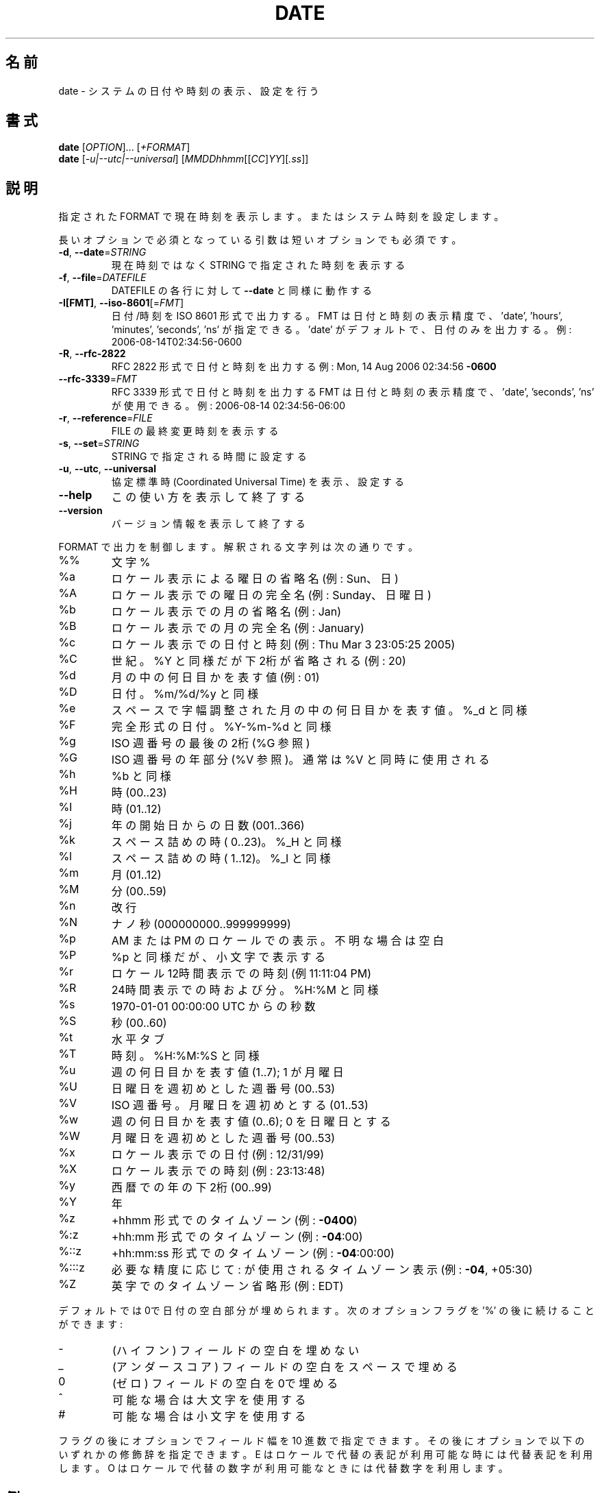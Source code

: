 .\" DO NOT MODIFY THIS FILE!  It was generated by help2man 1.44.1.
.TH DATE "1" "2016年2月" "GNU coreutils" "ユーザーコマンド"
.SH 名前
date \- システムの日付や時刻の表示、設定を行う
.SH 書式
.B date
[\fIOPTION\fR]... [\fI+FORMAT\fR]
.br
.B date
[\fI-u|--utc|--universal\fR] [\fIMMDDhhmm\fR[[\fICC\fR]\fIYY\fR][\fI.ss\fR]]
.SH 説明
.\" Add any additional description here
.PP
指定された FORMAT で現在時刻を表示します。またはシステム時刻を設定します。
.PP
長いオプションで必須となっている引数は短いオプションでも必須です。
.TP
\fB\-d\fR, \fB\-\-date\fR=\fISTRING\fR
現在時刻ではなく STRING で指定された時刻を表示する
.TP
\fB\-f\fR, \fB\-\-file\fR=\fIDATEFILE\fR
DATEFILE の各行に対して \fB\-\-date\fR と同様に動作する
.TP
\fB\-I[FMT]\fR, \fB\-\-iso\-8601\fR[=\fIFMT\fR]
日付/時刻を ISO 8601 形式で出力する。
FMT は日付と時刻の表示精度で、
\&'date', 'hours', 'minutes', 'seconds', 'ns' が指定できる。
\&'date' がデフォルトで、日付のみを出力する。
例: 2006\-08\-14T02:34:56\-0600
.TP
\fB\-R\fR, \fB\-\-rfc\-2822\fR
RFC 2822 形式で日付と時刻を出力する
例: Mon, 14 Aug 2006 02:34:56 \fB\-0600\fR
.TP
\fB\-\-rfc\-3339\fR=\fIFMT\fR
RFC 3339 形式で日付と時刻を出力する
FMT は日付と時刻の表示精度で、
\&'date', 'seconds', 'ns' が使用できる。
例: 2006\-08\-14 02:34:56\-06:00
.TP
\fB\-r\fR, \fB\-\-reference\fR=\fIFILE\fR
FILE の最終変更時刻を表示する
.TP
\fB\-s\fR, \fB\-\-set\fR=\fISTRING\fR
STRING で指定される時間に設定する
.TP
\fB\-u\fR, \fB\-\-utc\fR, \fB\-\-universal\fR
協定標準時 (Coordinated Universal Time) を表示、設定する
.TP
\fB\-\-help\fR
この使い方を表示して終了する
.TP
\fB\-\-version\fR
バージョン情報を表示して終了する
.PP
FORMAT で出力を制御します。解釈される文字列は次の通りです。
.TP
%%
文字 %
.TP
%a
ロケール表示による曜日の省略名 (例: Sun、日)
.TP
%A
ロケール表示での曜日の完全名 (例: Sunday、日曜日)
.TP
%b
ロケール表示での月の省略名 (例: Jan)
.TP
%B
ロケール表示での月の完全名 (例: January)
.TP
%c
ロケール表示での日付と時刻 (例: Thu Mar  3 23:05:25 2005)
.TP
%C
世紀。%Y と同様だが下2桁が省略される (例: 20)
.TP
%d
月の中の何日目かを表す値 (例: 01)
.TP
%D
日付。 %m/%d/%y と同様
.TP
%e
スペースで字幅調整された月の中の何日目かを表す値。%_d と同様
.TP
%F
完全形式の日付。 %Y\-%m\-%d と同様
.TP
%g
ISO 週番号の最後の2桁 (%G 参照)
.TP
%G
ISO 週番号の年部分 (%V 参照)。通常は %V と同時に使用される
.TP
%h
%b と同様
.TP
%H
時 (00..23)
.TP
%I
時 (01..12)
.TP
%j
年の開始日からの日数 (001..366)
.TP
%k
スペース詰めの時 ( 0..23)。 %_H と同様
.TP
%l
スペース詰めの時 ( 1..12)。 %_I と同様
.TP
%m
月 (01..12)
.TP
%M
分 (00..59)
.TP
%n
改行
.TP
%N
ナノ秒 (000000000..999999999)
.TP
%p
AM または PM のロケールでの表示。不明な場合は空白
.TP
%P
%p と同様だが、小文字で表示する
.TP
%r
ロケール12時間表示での時刻 (例 11:11:04 PM)
.TP
%R
24時間表示での時および分。%H:%M と同様
.TP
%s
1970\-01\-01 00:00:00 UTC からの秒数
.TP
%S
秒 (00..60)
.TP
%t
水平タブ
.TP
%T
時刻。%H:%M:%S と同様
.TP
%u
週の何日目かを表す値 (1..7); 1 が月曜日
.TP
%U
日曜日を週初めとした週番号 (00..53)
.TP
%V
ISO 週番号。月曜日を週初めとする (01..53)
.TP
%w
週の何日目かを表す値 (0..6); 0 を日曜日とする
.TP
%W
月曜日を週初めとした週番号 (00..53)
.TP
%x
ロケール表示での日付 (例: 12/31/99)
.TP
%X
ロケール表示での時刻 (例: 23:13:48)
.TP
%y
西暦での年の下2桁 (00..99)
.TP
%Y
年
.TP
%z
+hhmm 形式でのタイムゾーン (例: \fB\-0400\fR)
.TP
%:z
+hh:mm 形式でのタイムゾーン (例: \fB\-04\fR:00)
.TP
%::z
+hh:mm:ss 形式でのタイムゾーン (例: \fB\-04\fR:00:00)
.TP
%:::z
必要な精度に応じて : が使用されるタイムゾーン表示 (例: \fB\-04\fR, +05:30)
.TP
%Z
英字でのタイムゾーン省略形 (例: EDT)
.PP
デフォルトでは0で日付の空白部分が埋められます。
次のオプションフラグを '%' の後に続けることができます:
.TP
\-
(ハイフン) フィールドの空白を埋めない
.TP
_
(アンダースコア) フィールドの空白をスペースで埋める
.TP
0
(ゼロ) フィールドの空白を0で埋める
.TP
^
可能な場合は大文字を使用する
.TP
#
可能な場合は小文字を使用する
.PP
フラグの後にオプションでフィールド幅を10 進数で指定できます。その後にオプションで
以下のいずれかの修飾辞を指定できます。
E はロケールで代替の表記が利用可能な時には代替表記を利用します。
O はロケールで代替の数字が利用可能なときには代替数字を利用します。
.SH 例
紀元 (Epoch; 1970\-01\-01 UTC) からの秒数を日時に変換する場合
.IP
\f(CW$ date --date='@2147483647'\fR
.PP
米国西海岸のタイムゾーンで日時を表示する場合 (TZ を探すには tzselect(1) を使用します)
.IP
\f(CW$ TZ='America/Los_Angeles' date\fR
.PP
ローカル時間の次の金曜日午前9時を米国西海岸のタイムゾーンで表示する場合
.IP
\f(CW$ date --date='TZ="America/Los_Angeles" 09:00 next Fri'\fR
.PP
GNU coreutils のオンラインヘルプ: <http://www.gnu.org/software/coreutils/>
date の翻訳に関するバグは <http://translationproject.org/team/ja.html> に連絡してください。
完全な文書は <http://www.gnu.org/software/coreutils/date> にあります。
ローカルでは info '(coreutils) date invocation' で参照できます。
.SH "DATE STRING"
.\" NOTE: keep this paragraph in sync with the one in touch.x
\-\-date=STRING は、ほぼフリーフォーマットで人間が読みやすい日付文字列です。
"Sun, 29 Feb 2004 16:21:42 \-0800" や "2004\-02\-29 16:21:42" などが使用でき、
"next Thursday" といった指定もできます。
日付文字列には、カレンダーの日付、1 日の時刻、タイムゾーン、
週の曜日、相対的な時刻、相対的な日付、数字を表す要素を含めることができます。
空の文字列は、その日の最初を示しします。
日付文字列の書式は、ここで説明できるほど簡単ではないが、
info 文書には完全な説明が載っています。
.SH 作者
作者 David MacKenzie。
.SH 著作権
Copyright \(co 2016 Free Software Foundation, Inc.
ライセンス GPLv3+: GNU GPL version 3 or later <http://gnu.org/licenses/gpl.html>.
.br
This is free software: you are free to change and redistribute it.
There is NO WARRANTY, to the extent permitted by law.
.SH 関連項目
.B date
の完全なマニュアルは Texinfo マニュアルとして整備されている。もし、
.B info
および
.B date
のプログラムが正しくインストールされているならば、コマンド
.IP
.B info date
.PP
を使用すると完全なマニュアルを読むことができるはずだ。
